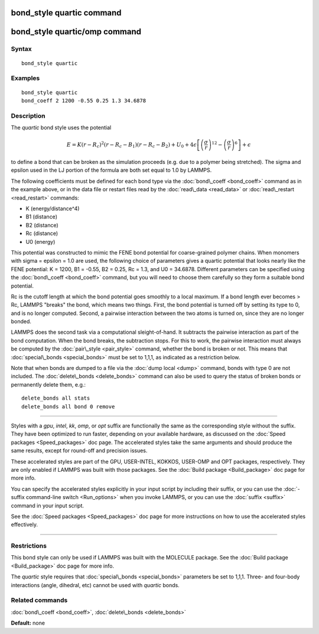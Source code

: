 .. index:: bond\_style quartic

bond\_style quartic command
===========================

bond\_style quartic/omp command
===============================

Syntax
""""""


.. parsed-literal::

   bond_style quartic

Examples
""""""""


.. parsed-literal::

   bond_style quartic
   bond_coeff 2 1200 -0.55 0.25 1.3 34.6878

Description
"""""""""""

The *quartic* bond style uses the potential

.. math::

  E = K (r - R_c)^ 2 (r - R_c - B_1) (r - R_c - B_2) + U_0 +
  4 \epsilon \left[ \left(\frac{\sigma}{r}\right)^{12} - 
    \left(\frac{\sigma}{r}\right)^6 \right] + \epsilon


to define a bond that can be broken as the simulation proceeds (e.g.
due to a polymer being stretched).  The sigma and epsilon used in the
LJ portion of the formula are both set equal to 1.0 by LAMMPS.

The following coefficients must be defined for each bond type via the
:doc:`bond\_coeff <bond_coeff>` command as in the example above, or in
the data file or restart files read by the :doc:`read\_data <read_data>`
or :doc:`read\_restart <read_restart>` commands:

* K (energy/distance\^4)
* B1 (distance)
* B2 (distance)
* Rc (distance)
* U0 (energy)

This potential was constructed to mimic the FENE bond potential for
coarse-grained polymer chains.  When monomers with sigma = epsilon =
1.0 are used, the following choice of parameters gives a quartic
potential that looks nearly like the FENE potential: K = 1200, B1 =
-0.55, B2 = 0.25, Rc = 1.3, and U0 = 34.6878.  Different parameters
can be specified using the :doc:`bond\_coeff <bond_coeff>` command, but
you will need to choose them carefully so they form a suitable bond
potential.

Rc is the cutoff length at which the bond potential goes smoothly to a
local maximum.  If a bond length ever becomes > Rc, LAMMPS "breaks"
the bond, which means two things.  First, the bond potential is turned
off by setting its type to 0, and is no longer computed.  Second, a
pairwise interaction between the two atoms is turned on, since they
are no longer bonded.

LAMMPS does the second task via a computational sleight-of-hand.  It
subtracts the pairwise interaction as part of the bond computation.
When the bond breaks, the subtraction stops.  For this to work, the
pairwise interaction must always be computed by the
:doc:`pair\_style <pair_style>` command, whether the bond is broken or
not.  This means that :doc:`special\_bonds <special_bonds>` must be set
to 1,1,1, as indicated as a restriction below.

Note that when bonds are dumped to a file via the :doc:`dump local <dump>` command, bonds with type 0 are not included.  The
:doc:`delete\_bonds <delete_bonds>` command can also be used to query the
status of broken bonds or permanently delete them, e.g.:


.. parsed-literal::

   delete_bonds all stats
   delete_bonds all bond 0 remove


----------


Styles with a *gpu*\ , *intel*\ , *kk*\ , *omp*\ , or *opt* suffix are
functionally the same as the corresponding style without the suffix.
They have been optimized to run faster, depending on your available
hardware, as discussed on the :doc:`Speed packages <Speed_packages>` doc
page.  The accelerated styles take the same arguments and should
produce the same results, except for round-off and precision issues.

These accelerated styles are part of the GPU, USER-INTEL, KOKKOS,
USER-OMP and OPT packages, respectively.  They are only enabled if
LAMMPS was built with those packages.  See the :doc:`Build package <Build_package>` doc page for more info.

You can specify the accelerated styles explicitly in your input script
by including their suffix, or you can use the :doc:`-suffix command-line switch <Run_options>` when you invoke LAMMPS, or you can use the
:doc:`suffix <suffix>` command in your input script.

See the :doc:`Speed packages <Speed_packages>` doc page for more
instructions on how to use the accelerated styles effectively.


----------


Restrictions
""""""""""""


This bond style can only be used if LAMMPS was built with the MOLECULE
package.  See the :doc:`Build package <Build_package>` doc page for more
info.

The *quartic* style requires that :doc:`special\_bonds <special_bonds>`
parameters be set to 1,1,1.  Three- and four-body interactions (angle,
dihedral, etc) cannot be used with *quartic* bonds.

Related commands
""""""""""""""""

:doc:`bond\_coeff <bond_coeff>`, :doc:`delete\_bonds <delete_bonds>`

**Default:** none


.. _lws: http://lammps.sandia.gov
.. _ld: Manual.html
.. _lc: Commands_all.html
